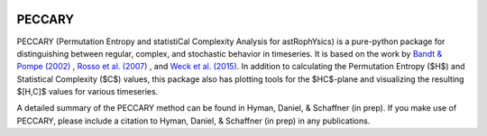 |logo|

*******
PECCARY
*******

PECCARY (Permutation Entropy and statistiCal Complexity Analysis for astRophYsics) 
is a pure-python package for distinguishing between regular, complex, and stochastic
behavior in timeseries. It is based on the work by 
`Bandt & Pompe (2002) <https://ui.adsabs.harvard.edu/#abs/2002PhRvL..88q4102B/abstract>`__ , 
`Rosso et al. (2007) <https://ui.adsabs.harvard.edu/#abs/2007PhRvL..99o4102R/abstract>`__ , 
and `Weck et al. (2015) <https://ui.adsabs.harvard.edu/#abs/2015PhRvE..91b3101W/abstract>`__. 
In addition to calculating the Permutation Entropy ($H$) and Statistical Complexity
($C$) values, this package also has plotting tools for the $HC$-plane and visualizing the 
resulting $[H,C]$ values for various timeseries.

A detailed summary of the PECCARY method can be found in Hyman, Daniel, & Schaffner (in prep). 
If you make use of PECCARY, please include a citation to Hyman, Daniel, & Schaffner (in prep) 
in any publications.

.. |PyPI| image:: https://badge.fury.io/py/peccary.svg
   :target: https://pypi.org/project/peccary/
.. |Documentation Status| image:: https://readthedocs.org/projects/peccary/badge/?version=latest
   :target: http://peccary.readthedocs.io/en/latest/?badge=latest
.. |logo| image:: https://peccary.readthedocs.io/en/latest/_static/peccary-logo-banner.png
   :target: https://github.com/soleyhyman/peccary
   :width: 400